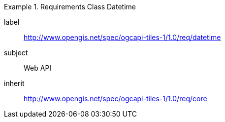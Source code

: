 [[rc_table-datetime]]
////
[cols="1,4",width="90%"]
|===
2+|*Requirements Class*
2+|http://www.opengis.net/spec/ogcapi-tiles-1/1.0/req/datetime
|Target type |Web API
|Dependency |http://www.opengis.net/spec/ogcapi-tiles-1/1.0/req/core
|===
////

[requirements_class]
.Requirements Class Datetime
====
[%metadata]
label:: http://www.opengis.net/spec/ogcapi-tiles-1/1.0/req/datetime
subject:: Web API
inherit:: http://www.opengis.net/spec/ogcapi-tiles-1/1.0/req/core
====
